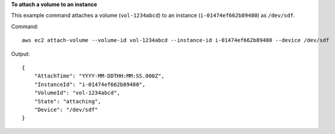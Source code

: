 **To attach a volume to an instance**

This example command attaches a volume (``vol-1234abcd``) to an instance (``i-01474ef662b89480``) as ``/dev/sdf``.

Command::

  aws ec2 attach-volume --volume-id vol-1234abcd --instance-id i-01474ef662b89480 --device /dev/sdf

Output::

   {
       "AttachTime": "YYYY-MM-DDTHH:MM:SS.000Z",
       "InstanceId": "i-01474ef662b89480",
       "VolumeId": "vol-1234abcd",
       "State": "attaching",
       "Device": "/dev/sdf"
   }

